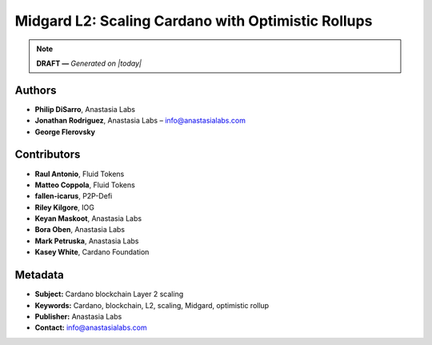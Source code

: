 Midgard L2: Scaling Cardano with Optimistic Rollups
====================================================

.. note::
   **DRAFT —** *Generated on |today|*

Authors
-------

- **Philip DiSarro**, Anastasia Labs
- **Jonathan Rodriguez**, Anastasia Labs – `info@anastasialabs.com <mailto:info@anastasialabs.com>`__
- **George Flerovsky**

Contributors
------------

- **Raul Antonio**, Fluid Tokens
- **Matteo Coppola**, Fluid Tokens
- **fallen-icarus**, P2P-Defi
- **Riley Kilgore**, IOG
- **Keyan Maskoot**, Anastasia Labs
- **Bora Oben**, Anastasia Labs
- **Mark Petruska**, Anastasia Labs
- **Kasey White**, Cardano Foundation

.. raw:: html

   <hr>

Metadata
--------

- **Subject:** Cardano blockchain Layer 2 scaling
- **Keywords:** Cardano, blockchain, L2, scaling, Midgard, optimistic rollup
- **Publisher:** Anastasia Labs
- **Contact:** `info@anastasialabs.com <mailto:info@anastasialabs.com>`__